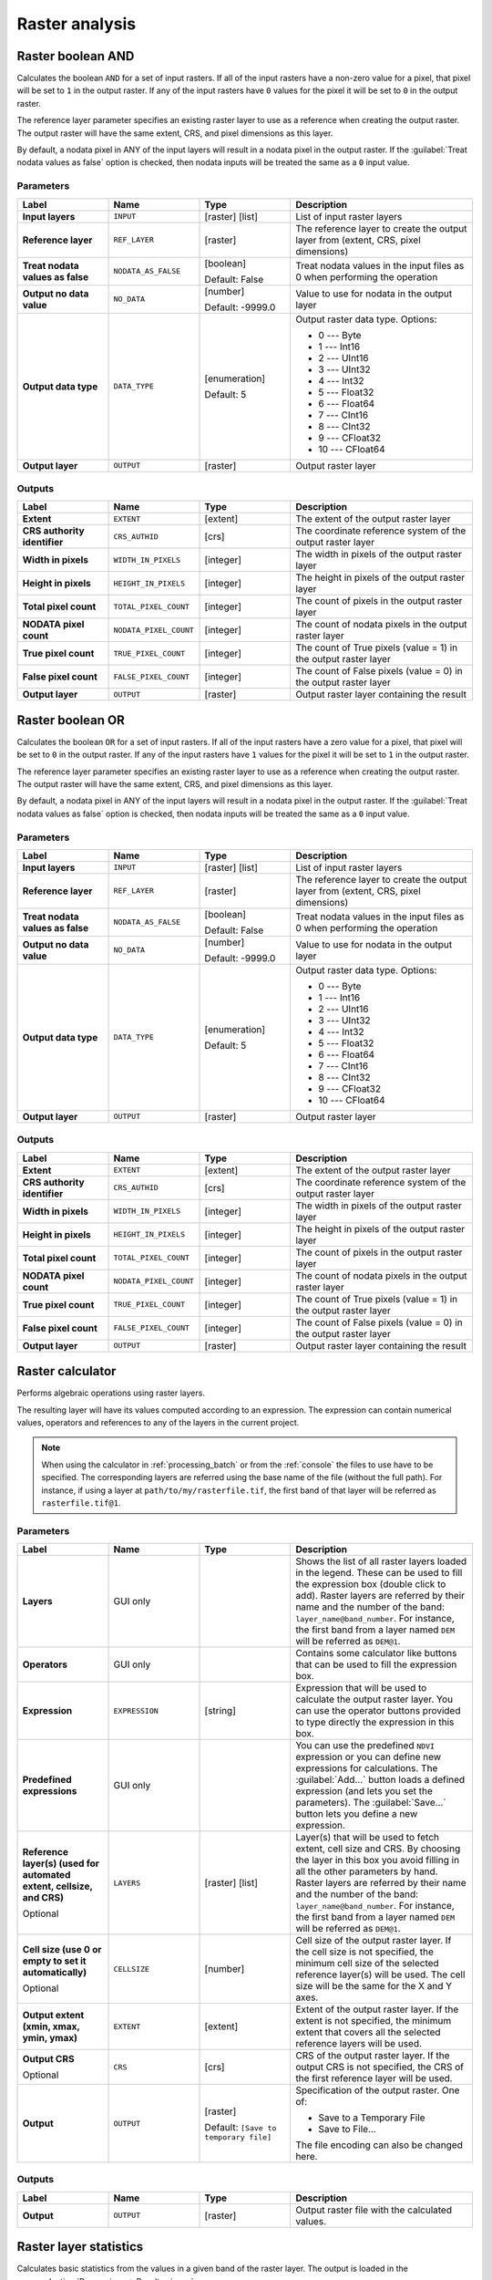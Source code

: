 Raster analysis
===============

.. only:: html

   .. contents::
      :local:
      :depth: 1

.. _qgisrasterbooleanand:

Raster boolean AND
-----------------------
Calculates the boolean ``AND`` for a set of input rasters.
If all of the input rasters have a non-zero value for a pixel, that
pixel will be set to ``1`` in the output raster.
If any of the input rasters have ``0`` values for the pixel it will
be set to ``0`` in the output raster.

The reference layer parameter specifies an existing raster layer to
use as a reference when creating the output raster.
The output raster will have the same extent, CRS, and pixel dimensions
as this layer.

By default, a nodata pixel in ANY of the input layers will result in a
nodata pixel in the output raster.
If the :guilabel:`Treat nodata values as false` option is checked,
then nodata inputs will be treated the same as a ``0`` input value.

.. seealso:: :ref:`qgisrasterbooleanor`


Parameters
..........

.. list-table::
   :header-rows: 1
   :widths: 20 20 20 40
   :stub-columns: 0

   * - Label
     - Name
     - Type
     - Description
   * - **Input layers**
     - ``INPUT``
     - [raster] [list]
     - List of input raster layers
   * - **Reference layer**
     - ``REF_LAYER``
     - [raster]
     - The reference layer to create the output layer
       from (extent, CRS, pixel dimensions)
   * - **Treat nodata values as false**
     - ``NODATA_AS_FALSE``
     - [boolean]

       Default: False
     - Treat nodata values in the input files as 0 when performing the
       operation
   * - **Output no data value**
     - ``NO_DATA``
     - [number]

       Default: -9999.0
     - Value to use for nodata in the output layer
   * - **Output data type**
     - ``DATA_TYPE``
     - [enumeration]

       Default: 5
     - Output raster data type. Options:

       * 0 --- Byte
       * 1 --- Int16
       * 2 --- UInt16
       * 3 --- UInt32
       * 4 --- Int32
       * 5 --- Float32
       * 6 --- Float64
       * 7 --- CInt16
       * 8 --- CInt32
       * 9 --- CFloat32
       * 10 --- CFloat64

   * - **Output layer**
     - ``OUTPUT``
     - [raster]
     - Output raster layer

Outputs
.......

.. list-table::
   :header-rows: 1
   :widths: 20 20 20 40
   :stub-columns: 0

   * - Label
     - Name
     - Type
     - Description
   * - **Extent**
     - ``EXTENT``
     - [extent]
     - The extent of the output raster layer
   * - **CRS authority identifier**
     - ``CRS_AUTHID``
     - [crs]
     - The coordinate reference system of the output raster layer
   * - **Width in pixels**
     - ``WIDTH_IN_PIXELS``
     - [integer]
     - The width in pixels of the output raster layer
   * - **Height in pixels**
     - ``HEIGHT_IN_PIXELS``
     - [integer]
     - The height in pixels of the output raster layer
   * - **Total pixel count**
     - ``TOTAL_PIXEL_COUNT``
     - [integer]
     - The count of pixels in the output raster layer
   * - **NODATA pixel count**
     - ``NODATA_PIXEL_COUNT``
     - [integer]
     - The count of nodata pixels in the output raster layer
   * - **True pixel count**
     - ``TRUE_PIXEL_COUNT``
     - [integer]
     - The count of True pixels (value = 1) in the output raster layer
   * - **False pixel count**
     - ``FALSE_PIXEL_COUNT``
     - [integer]
     - The count of False pixels (value = 0) in the output raster layer
   * - **Output layer**
     - ``OUTPUT``
     - [raster]
     - Output raster layer containing the result


.. _qgisrasterbooleanor:

Raster boolean OR
----------------------
Calculates the boolean ``OR`` for a set of input rasters.
If all of the input rasters have a zero value for a pixel, that
pixel will be set to ``0`` in the output raster.
If any of the input rasters have ``1`` values for the pixel it will
be set to ``1`` in the output raster.

The reference layer parameter specifies an existing raster layer to
use as a reference when creating the output raster.
The output raster will have the same extent, CRS, and pixel dimensions
as this layer.

By default, a nodata pixel in ANY of the input layers will result in a
nodata pixel in the output raster.
If the :guilabel:`Treat nodata values as false` option is checked,
then nodata inputs will be treated the same as a ``0`` input value.

.. seealso:: :ref:`qgisrasterbooleanand`


Parameters
..........

.. list-table::
   :header-rows: 1
   :widths: 20 20 20 40
   :stub-columns: 0

   * - Label
     - Name
     - Type
     - Description
   * - **Input layers**
     - ``INPUT``
     - [raster] [list]
     - List of input raster layers
   * - **Reference layer**
     - ``REF_LAYER``
     - [raster]
     - The reference layer to create the output layer
       from (extent, CRS, pixel dimensions)
   * - **Treat nodata values as false**
     - ``NODATA_AS_FALSE``
     - [boolean]

       Default: False
     - Treat nodata values in the input files as 0 when performing the
       operation
   * - **Output no data value**
     - ``NO_DATA``
     - [number]

       Default: -9999.0
     - Value to use for nodata in the output layer
   * - **Output data type**
     - ``DATA_TYPE``
     - [enumeration]

       Default: 5
     - Output raster data type. Options:

       * 0 --- Byte
       * 1 --- Int16
       * 2 --- UInt16
       * 3 --- UInt32
       * 4 --- Int32
       * 5 --- Float32
       * 6 --- Float64
       * 7 --- CInt16
       * 8 --- CInt32
       * 9 --- CFloat32
       * 10 --- CFloat64

   * - **Output layer**
     - ``OUTPUT``
     - [raster]
     - Output raster layer

Outputs
.......

.. list-table::
   :header-rows: 1
   :widths: 20 20 20 40
   :stub-columns: 0

   * - Label
     - Name
     - Type
     - Description
   * - **Extent**
     - ``EXTENT``
     - [extent]
     - The extent of the output raster layer
   * - **CRS authority identifier**
     - ``CRS_AUTHID``
     - [crs]
     - The coordinate reference system of the output raster layer
   * - **Width in pixels**
     - ``WIDTH_IN_PIXELS``
     - [integer]
     - The width in pixels of the output raster layer
   * - **Height in pixels**
     - ``HEIGHT_IN_PIXELS``
     - [integer]
     - The height in pixels of the output raster layer
   * - **Total pixel count**
     - ``TOTAL_PIXEL_COUNT``
     - [integer]
     - The count of pixels in the output raster layer
   * - **NODATA pixel count**
     - ``NODATA_PIXEL_COUNT``
     - [integer]
     - The count of nodata pixels in the output raster layer
   * - **True pixel count**
     - ``TRUE_PIXEL_COUNT``
     - [integer]
     - The count of True pixels (value = 1) in the output raster layer
   * - **False pixel count**
     - ``FALSE_PIXEL_COUNT``
     - [integer]
     - The count of False pixels (value = 0) in the output raster layer
   * - **Output layer**
     - ``OUTPUT``
     - [raster]
     - Output raster layer containing the result


.. _qgisrastercalculator:

Raster calculator
-----------------
Performs algebraic operations using raster layers.

The resulting layer will have its values computed according to an expression.
The expression can contain numerical values, operators and references to any of
the layers in the current project.

.. note:: When using the calculator in :ref:`processing_batch` or from the
  :ref:`console` the files to use have to be specified. The corresponding layers
  are referred using the base name of the file (without the full path). For instance,
  if using a layer at ``path/to/my/rasterfile.tif``, the first band of that layer
  will be referred as ``rasterfile.tif@1``.

Parameters
..........

.. list-table::
   :header-rows: 1
   :widths: 20 20 20 40
   :stub-columns: 0

   * - Label
     - Name
     - Type
     - Description
   * - **Layers**
     -  GUI only
     - 
     - Shows the list of all raster layers loaded in the legend.
       These can be used to fill the expression box (double click to
       add).
       Raster layers are referred by their name and the number of the
       band: ``layer_name@band_number``.
       For instance, the first band from a layer named ``DEM`` will
       be referred as ``DEM@1``.
   * - **Operators**
     -  GUI only
     - 
     - Contains some calculator like buttons that can be used to fill
       the expression box.
   * - **Expression**
     -  ``EXPRESSION``
     - [string]
     - Expression that will be used to calculate the output raster layer.
       You can use the operator buttons provided to type directly the
       expression in this box.
   * - **Predefined expressions**
     - GUI only
     - 
     - You can use the predefined ``NDVI`` expression or you can define
       new expressions for calculations.
       The :guilabel:`Add...` button loads a defined expression (and lets
       you set the parameters).
       The :guilabel:`Save...` button lets you define a new expression.
   * - **Reference layer(s) (used for automated extent, cellsize, and CRS)**
       
       Optional
     - ``LAYERS``
     - [raster] [list]
     - Layer(s) that will be used to fetch extent, cell size and CRS.
       By choosing the layer in this box you avoid filling in all the
       other parameters by hand.
       Raster layers are referred by their name and the number of
       the band: ``layer_name@band_number``.
       For instance, the first band from a layer named ``DEM`` will be
       referred as ``DEM@1``.
   * - **Cell size (use 0 or empty to set it automatically)**
       
       Optional
     - ``CELLSIZE``
     - [number]
     - Cell size of the output raster layer.
       If the cell size is not specified, the minimum cell size of
       the selected reference layer(s) will be used.
       The cell size will be the same for the X and Y axes.
   * - **Output extent (xmin, xmax, ymin, ymax)**
     - ``EXTENT``
     - [extent]
     - Extent of the output raster layer.
       If the extent is not specified, the minimum extent that covers
       all the selected reference layers will be used.
   * - **Output CRS**
       
       Optional
     - ``CRS``
     - [crs]
     - CRS of the output raster layer.
       If the output CRS is not specified, the CRS of the first
       reference layer will be used.
   * - **Output**
     - ``OUTPUT``
     - [raster]
       
       Default: ``[Save to temporary file]``
     - Specification of the output raster. One of:
       
       * Save to a Temporary File
       * Save to File...
       
       The file encoding can also be changed here.

Outputs
.......

.. list-table::
   :header-rows: 1
   :widths: 20 20 20 40
   :stub-columns: 0

   * - Label
     - Name
     - Type
     - Description
   * - **Output**
     - ``OUTPUT``
     - [raster]
     - Output raster file with the calculated values.


.. _qgisrasterlayerstatistics:

Raster layer statistics
-----------------------
Calculates basic statistics from the values in a given band of the
raster layer.
The output is loaded in the
:menuselection:`Processing --> Results viewer` menu.

Parameters
..........

.. list-table::
   :header-rows: 1
   :widths: 20 20 20 40
   :stub-columns: 0

   * - Label
     - Name
     - Type
     - Description
   * - **Input layer**
     - ``INPUT``
     - [raster]
     - Input raster layer
   * - **Band number**
     - ``BAND``
     - [raster band]
       
       Default: The first band of the input layer
     - If the raster is multiband, choose the band you want to get
       statistics for.
   * - **Output**
     - ``OUTPUT_HTML_FILE``
     - [html]
       
       Default: ``[Save to temporary file]``
     - Specification of the output file:
       
       * Skip Output
       * Save to a Temporary File
       * Save to File...
       
       The file encoding can also be changed here.

Outputs
.......

.. list-table::
   :header-rows: 1
   :widths: 20 20 20 40
   :stub-columns: 0

   * - Label
     - Name
     - Type
     - Description
   * - **Maximum value**
     - ``MAX``
     - [number]
     - 
   * - **Mean value**
     - ``MEAN``
     - [number]
     - 
   * - **Minimum value**
     - ``MIN``
     - [number]
     - 
   * - **Output**
     - ``OUTPUT_HTML_FILE``
     - [html]
     - The output file contains the following information:
       
       * Analyzed file: path of the raster layer
       * Minimum value: minimum value of the raster
       * Maximum value: maximum value of the raster
       * Range: difference between the maximum and minimum values
       * Sum: total sum of the values
       * Mean value: mean of the values
       * Standard deviation: standard deviation of the values
       * Sum of the squares: sum of the squared differences of
         each observation from the overall mean
       
   * - **Range**
     - ``RANGE``
     - [number]
     - 
   * - **Standard deviation**
     - ``STD_DEV``
     - [number]
     - 
   * - **Sum**
     - ``SUM``
     - [number]
     - 
   * - **Sum of the squares**
     - ``SUM_OF_SQUARES``
     - [number]
     - 


.. _qgisrasterlayeruniquevaluesreport:

Raster layer unique values report
---------------------------------
Returns the count and area of each unique value in a given raster
layer.

Parameters
..........

.. list-table::
   :header-rows: 1
   :widths: 20 20 20 40
   :stub-columns: 0

   * - Label
     - Name
     - Type
     - Description
   * - **Input layer**
     - ``INPUT``
     - [raster]
     - Input raster layer
   * - **Band number**
     - ``BAND``
     - [raster band]
       
       Default: The first band of the input layer
     - If the raster is multiband, choose the band you want to get
       statistics for.
   * - **Unique values report**
     - ``OUTPUT_HTML_FILE``
     - [file]
       
       Default: ``[Save to temporary file]``
     - Specification of the output file:
       
       * Skip Output
       * Save to a Temporary File
       * Save to File...
       
       The file encoding can also be changed here.
   * - **Unique values table**
     - ``OUTPUT_TABLE``
     - [table]
       
       Default: ``[Skip output]``
     - Specification of the table for unique values:
       
       * Skip Output
       * Create Temporary Layer
       * Save to File...
       * Save to GeoPackage...
       * Save to PostGIS Table......
       
       The file encoding can also be changed here.

Outputs
.......

.. list-table::
   :header-rows: 1
   :widths: 20 20 20 40
   :stub-columns: 0

   * - Label
     - Name
     - Type
     - Description
   * - **CRS authority identifier**
     - ``CRS_AUTHID``
     - [crs]
     - 
   * - **Extent**
     - ``EXTENT``
     - [extent]
     - 
   * - **Height in pixels**
     - ``HEIGHT_IN_PIXELS``
     - [number]
     - 
   * - **NODATA pixel count**
     - ``NODATA_PIXEL_COUNT``
     - [number]
     - 
   * - **Total pixel count**
     - ``TOTAL_PIXEL_COUNT``
     - [number]
     - 
   * - **Unique values report**
     - ``OUTPUT_HTML_FILE``
     - [html]
     - The output HTML file contains the following information:
       
       * Analyzed file: the path of the raster layer
       * Extent: xmin, ymin, xmax, ymax coordinates of the extent
       * Projection: projection of the layer
       * Width in pixels: number of columns and pixel width size
       * Height in pixels: number of rows and pixel width size
       * Total pixel count: count of all the pixels
       * NODATA pixel count: count of pixels with NODATA value
   * - **Unique values table**
     - ``OUTPUT_TABLE``
     - [table]
     - A table with three columns:
         
       * *value*: pixel value
       * *count*: count of pixels with this value
       * *m*\ :sup:`2`: total area in square meters of pixels with
         this value.
       
   * - **Width in pixels**
     - ``WIDTH_IN_PIXELS``
     - [number]
     - 


.. _qgisrasterlayerzonalstats:

Raster layer zonal statistics
----------------------------------
Calculates statistics for a raster layer's values, categorized by
zones defined in another raster layer.

.. seealso:: :ref:`qgiszonalstatistics`

Parameters
..........

.. list-table::
   :header-rows: 1
   :widths: 20 20 20 40
   :stub-columns: 0

   * - Label
     - Name
     - Type
     - Description
   * - **Input Layer**
     - ``INPUT``
     - [raster]
     - Input raster layer
   * - **Band number**
     - ``BAND``
     - [raster band]
       
       Default: The first band of the raster layer
     - If the raster is multiband choose the band for
       which you want to calculate the statistics.
   * - **Zones layer**
     - ``ZONES``
     - [raster]
     - Raster layer defining zones.
       Zones are given by contiguous pixels having the same pixel
       value.
   * - **Zones band number**
     - ``ZONES_BAND``
     - [raster band]
       
       Default: The first band of the raster layer
     - If the raster is multiband, choose the band that defines
       the zones
   * - **Reference layer**
       
       Optional
     - ``REF_LAYER``
     - [enumeration]
       
       Default: 0
     - Raster layer used to calculate the centroids that will be
       used as reference when determining the zones in the output
       layer. One of:
       
       * 0 --- Input layer
       * 1 --- Zones layer
       
   * - **Statistics**
     - ``OUTPUT_TABLE``
     - [table]
     - Table with the calculated statistics

Outputs
.......

.. list-table::
   :header-rows: 1
   :widths: 20 20 20 40
   :stub-columns: 0

   * - Label
     - Name
     - Type
     - Description
   * - **CRS authority identifier**
     - ``CRS_AUTHID``
     - [crs]
     - 
   * - **Extent**
     - ``EXTENT``
     - [extent]
     - 
   * - **Height in pixels**
     - ``HEIGHT_IN_PIXELS``
     - [number]
     - 
   * - **NODATA pixel count**
     - ``NODATA_PIXEL_COUNT``
     - [number]
     - 
   * - **Statistics**
     - ``OUTPUT_TABLE``
     - [table]
     - The output layer contains the following information
       **for each zone**:
       
       * Area: the area in square raster units in the zone;
       * Sum: the total sum of the pixel values in the zone;
       * Count: the number of pixels in the zone;
       * Min: the minimum pixel value in the zone;
       * Max: the maximum pixel value in the zone;
       * Mean: the mean of the pixel values in the zone;
   * - **Total pixel count**
     - ``TOTAL_PIXEL_COUNT``
     - [number]
     - 
   * - **Width in pixels**
     - ``WIDTH_IN_PIXELS``
     - [number]
     - 


.. _qgisrastersurfacevolume:

Raster surface volume
--------------------------
Calculates the volume under a raster surface relative to a given base
level. This is mainly useful for Digital Elevation Models (DEM).

Parameters
..........
  
.. list-table::
   :header-rows: 1
   :widths: 20 20 20 40
   :stub-columns: 0

   * - Label
     - Name
     - Type
     - Description
   * - **INPUT layer**
     - ``INPUT``
     - [raster]
     - Input raster, representing a surface
   * - **Band number**
     - ``BAND``
     - [raster band]
       
       Default: The first band of the raster layer
     - If the raster is multiband, choose the band that
       shall define the surface.
   * - **Base level**
     - ``LEVEL``
     - [number]
       
       Default: 0.0
     - Define a base or reference value.
       This base is used in the volume calculation according
       to the ``Method`` parameter (see below).
   * - **Method**
     - ``METHOD``
     - [enumeration]
       
       Default: 0
     - Define the method for the volume calculation given by
       the difference between the raster pixel value and the
       ``Base level``.  Options:
       
       * 0 --- Count Only Above Base Level: only pixels above
         the base level will add to the volume.
       * 1 --- Count Only Below Base Level: only pixels below
         the base level will add to the volume.
       * 2 --- Subtract Volumes Below Base level: pixels above
         the base level will add to the volume, pixels below
         the base level will subtract from the volume.
       * 3 --- Add Volumes Below Base level: Add the volume
         regardless whether the pixel is above or below the
         base level.
         This is equivalent to sum the absolute values of the
         difference between the pixel value and the base level.
   * - **Surface volume report**
     - ``OUTPUT_HTML_FILE``
     - [html]
       
       Default: ``[Save to temporary file]``
     - Specification of the output HTML report. One of:
       
       * Skip output
       * Save to Temporary File
       * Save to File...
      
       The file encoding can also be changed here.
   * - **Surface volume table**
     - ``OUTPUT_TABLE``
     - [table]
       
       Default: ``[Skip output]``
     - Specification of the output table. One of:
       
       * Skip output
       * Create Temporary Layer (``TEMPORARY_OUTPUT``)
       * Save to File...
       * Save to Geopackage...
       * Save to PostGIS Table...
      
       The file encoding can also be changed here.

Outputs
.......

.. list-table::
   :header-rows: 1
   :widths: 20 20 20 40
   :stub-columns: 0

   * - Label
     - Name
     - Type
     - Description
   * - **Volume**
     - ``VOLUME``
     - [number]
     - The calculated volume
   * - **Area**
     - ``AREA``
     - [number]
     - The area in square map units
   * - **Pixel_count**
     - ``PIXEL_COUNT``
     - [number]
     - The total number of pixels that have been analyzed
   * - **Surface volume report**
     - ``OUTPUT_HTML_FILE``
     - [html]
     - The output report (containing volume, area and
       pixel count) in HTML format
   * - **Surface volume table**
     - ``OUTPUT_TABLE``
     - [table]
     - The output table (containing volume, area and
       pixel count)


.. _qgisreclassifybylayer:

Reclassify by layer
-------------------
Reclassifies a raster band by assigning new class values based on the
ranges specified in a vector table.

Parameters
..........

.. list-table::
   :header-rows: 1
   :widths: 20 20 20 40
   :stub-columns: 0

   * - Label
     - Name
     - Type
     - Description
   * - **Raster layer**
     - ``INPUT_RASTER``
     - [raster]
     - Raster layer to reclassify
   * - **Band number**
     - ``RASTER_BAND``
     - [raster band]

       Default: The first band of the raster layer
     - If the raster is multiband, choose the band you want to
       reclassify.
   * - **Layer containing class breaks**
     - ``INPUT_TABLE``
     - [vector: any]
     - Vector layer containing the values to use for classification.
   * - **Minimum class value field**
     - ``MIN_FIELD``
     - [tablefield: numeric]
     - Field with the minimum value of the range for the class.
   * - **Maximum class value field**
     - ``MAX_FIELD``
     - [tablefield: numeric]
     - Field with the maximum value of the range for the class.
   * - **Output value field**
     - ``VALUE_FIELD``
     - [tablefield: numeric]
     - Field with the value that will be assigned to the pixels that
       fall in the class (between the corresponding min and max
       values).
   * - **Output no data value**
     - ``NO_DATA``
     - [number]

       Default: -9999.0
     - Value to apply to no data values.
   * - **Range boundaries**
     - ``RANGE_BOUNDARIES``
     - [enumeration]

       Default: 0
     - Defines comparison rules for the classification.
       Options:

       * 0 --- min < value <= max
       * 1 --- min <= value < max
       * 2 --- min <= value <= max
       * 3 --- min < value < max

   * - **Use no data when no range matches value**
     - ``NODATA_FOR_MISSING``
     - [boolean]

       Default: False
     - Values that do not belong to a class will result in the
       no data value.
       If False, the original value is kept.
   * - **Output data type**
     - ``DATA_TYPE``
     - [enumeration]

       Default: 5
     - Defines the data type of the output raster file.
       Options:
       
       * 0 --- Byte
       * 1 --- Int16
       * 2 --- UInt16
       * 3 --- UInt32
       * 4 --- Int32
       * 5 --- Float32
       * 6 --- Float64
       * 7 --- CInt16
       * 8 --- CInt32
       * 9 --- CFloat32
       * 10 --- CFloat64
       
   * - **Reclassified raster**
     - ``OUTPUT``
     - [raster]
     - Specification of the output raster. One of:

       * Save to a Temporary File
       * Save to File...

       The file encoding can also be changed here.

Outputs
.......

.. list-table::
   :header-rows: 1
   :widths: 20 20 20 40
   :stub-columns: 0

   * - Label
     - Name
     - Type
     - Description
   * - **Reclassified raster**
     - ``OUTPUT``
     - [raster]
     - Output raster layer with reclassified band values


.. _qgisreclassifybytable:

Reclassify by table
-------------------
Reclassifies a raster band by assigning new class values based on
the ranges specified in a fixed table.

Parameters
..........

.. list-table::
   :header-rows: 1
   :widths: 20 20 20 40
   :stub-columns: 0

   * - Label
     - Name
     - Type
     - Description
   * - **Raster layer**
     - ``INPUT_RASTER``
     - [raster]
     - Raster layer to reclassify
   * - **Band number**
     - ``RASTER_BAND``
     - [raster band]

       Default: 1
     - Raster band for which you want to recalculate values.
   * - **Reclassification table**
     - ``TABLE``
     - [table]
     - A 3-columns table to fill with the values to set the
       boundaries of each class (``Minimum`` and ``Maximum``) and
       the new ``Value`` to assign to the band values that fall in
       the class.
   * - **Output no data value**
     - ``NO_DATA``
     - [number]

       Default: -9999.0
     - Value to apply to no data values.
   * - **Range boundaries**
     - ``RANGE_BOUNDARIES``
     - [enumeration]

       Default: 0
     - Defines comparison rules for the classification.
       Options:

       * 0 --- min < value <= max
       * 1 --- min <= value < max
       * 2 --- min <= value <= max
       * 3 --- min < value < max

   * - **Use no data when no range matches value**
     - ``NODATA_FOR_MISSING``
     - [boolean]

       Default: False
     - Applies the no data value to band values that do
       not fall in any class.
       If False, the original value is kept.
   * - **Output data type**
     - ``DATA_TYPE``
     - [enumeration]

       Default: 5
     - Defines the format of the output raster file.

       Options:

       * 0 --- Byte
       * 1 --- Int16
       * 2 --- UInt16
       * 3 --- UInt32
       * 4 --- Int32
       * 5 --- Float32
       * 6 --- Float64
       * 7 --- CInt16
       * 8 --- CInt32
       * 9 --- CFloat32
       * 10 --- CFloat64

   * - **Reclassified raster**
     - ``OUTPUT``
     - [raster]

       Default: '[Save to temporary file]'
     - Specification of the output raster layer.
       One of:

       * Save to a Temporary File
       * Save to File...

       The file encoding can also be changed here

Outputs
.......

.. list-table::
   :header-rows: 1
   :widths: 20 20 20 40
   :stub-columns: 0

   * - Label
     - Name
     - Type
     - Description
   * - **Reclassified raster**
     - ``OUTPUT``
     - [raster]

       Default: '[Save to temporary file]'
     - The output raster layer.


.. _qgisrastersampling:

Sample raster values
--------------------
Extracts raster values at the point locations. If the raster layer
is multiband, each band is sampled.

The attribute table of the resulting layer will have as many new
columns as the raster layer band count.

Parameters
..........

.. list-table::
   :header-rows: 1
   :widths: 30 20 20 30
   :stub-columns: 0

   * - Label
     - Name
     - Type
     - Description
   * - **Input Point Layer**
     - ``INPUT``
     - [vector: point]
     - Point vector layer to use for  sampling
   * - **Raster Layer to sample**
     - ``RASTERCOPY``
     - [raster]
     - Raster layer to sample at the given point locations.
   * - **Output column prefix**
     - ``COLUMN_PREFIX``
     - [string]

       Default: 'rvalue'
     - Prefix for the names of the added columns.
   * - **Sampled Points**

       (Optional)
     - ``OUTPUT``
     - [vector: point]

       Default: ``[Create temporary layer]``
     - Specify the output layer containing the sampled values.
       One of:

       * Create Temporary Layer (``TEMPORARY_OUTPUT``)
       * Save to File...
       * Save to GeoPackage...
       * Save to PostGIS Table...

       The file encoding can also be changed here.

Outputs
.......

.. list-table::
   :header-rows: 1
   :widths: 20 20 20 40
   :stub-columns: 0

   * - Label
     - Name
     - Type
     - Description
   * - **Sampled Points**

       (Optional)
     - ``OUTPUT``
     - [vector: point]
     - The output layer containing the sampled values.


.. _qgiszonalhistogram:

Zonal histogram
---------------
Appends fields representing counts of each unique value from a raster layer contained
within polygon features.

The output layer attribute table will have as many fields as the unique values
of the raster layer that intersects the polygon(s).

.. figure:: img/raster_histogram.png
  :align: center

  Raster layer histogram example


Parameters
..........

.. list-table::
   :header-rows: 1
   :widths: 20 20 20 40
   :stub-columns: 0

   * - Label
     - Name
     - Type
     - Description
   * - **Raster layer**
     - ``INPUT_RASTER``
     - [raster]
     - Input raster layer.
   * - **Band number**
     - ``RASTER_BAND``
     - [raster band]
       
       Default: The first band of the input layer
     - If the raster is multiband, choose a band.
   * - **Vector layer containing zones**
     - ``INPUT_VECTOR``
     - [vector: polygon]
     - Vector polygon layer that defines the zones.
   * - **Output column prefix**
     - ``COLUMN_PREFIX``

       Optional
     - [string]

       Default: 'HISTO\_'
     - Prefix for the output columns names.
   * - **Output zones**
     - ``OUTPUT``
     - [vector: polygon]

       Default: ``[Create temporary layer]``
     - Specify the output vector polygon layer.
       One of:

       * Create Temporary Layer (``TEMPORARY_OUTPUT``)
       * Save to File...
       * Save to GeoPackage...
       * Save to PostGIS Table...

       The file encoding can also be changed here.

Outputs
.......

.. list-table::
   :header-rows: 1
   :widths: 20 20 20 40
   :stub-columns: 0

   * - Label
     - Name
     - Type
     - Description
   * - **Output zones**

       (Optional)
     - ``OUTPUT``
     - [vector: polygon]

       Default: ``[Create temporary layer]``
     - The output vector polygon layer.


.. _qgiszonalstatistics:

Zonal statistics
----------------
Calculates statistics of a raster layer for each feature
of an overlapping polygon vector layer.

.. warning:: No new output file will be created.
   The algorithm adds new columns to the source vector
   layer.

Parameters
..........

.. list-table::
   :header-rows: 1
   :widths: 20 20 20 40
   :stub-columns: 0

   * - Label
     - Name
     - Type
     - Description
   * - **Raster layer**
     - ``INPUT_RASTER``
     - [raster]
     - Input raster layer.
   * - **Raster band**
     - ``RASTER_BAND``
     - [raster band]
       
       Default: The first band of the input layer
     - If the raster is multiband, choose a band for the statistics.
   * - **Vector layer containing zones**
     - ``INPUT_VECTOR``
     - [vector: polygon]
     - Vector polygon layer that defines the zones.
   * - **Output column prefix**
     - ``COLUMN_PREFIX``
     - [string]

       Default: '_'
     - Prefix for the output columns names.
   * - **Statistics to calculate**
     - ``STATISTICS``
     - [enumeration] [list]

       Default: [0,1,2]
     - List of statistical operator for the output.
       Options:

       * 0 --- Count
       * 1 --- Sum
       * 2 --- Mean
       * 3 --- Median
       * 4 --- St. dev.
       * 5 --- Minimum
       * 6 --- Maximum
       * 7 --- Range
       * 8 --- Minority
       * 9 --- Majority
       * 10 --- Variety
       * 11 --- Variance

Outputs
.......

.. list-table::
   :header-rows: 1
   :widths: 20 20 20 40
   :stub-columns: 0

   * - Label
     - Name
     - Type
     - Description
   * - **Vector layer containing zones**
     - ``INPUT_VECTOR``
     - [vector: polygon]
     - The input zone vector layer with added statistics.

